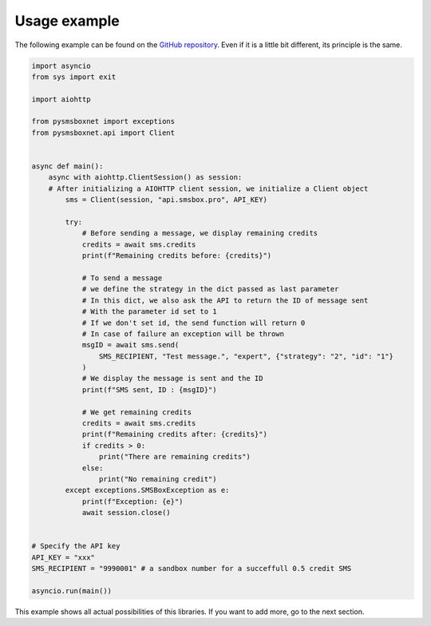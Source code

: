 Usage example
=============

The following example can be found on the `GitHub repository <https://github.com/Nardol/pysmsboxnet>`_.
Even if it is a little bit different, its principle is the same.

..  code-block:: python

   import asyncio
   from sys import exit

   import aiohttp

   from pysmsboxnet import exceptions
   from pysmsboxnet.api import Client


   async def main():
       async with aiohttp.ClientSession() as session:
       # After initializing a AIOHTTP client session, we initialize a Client object
           sms = Client(session, "api.smsbox.pro", API_KEY)

           try:
               # Before sending a message, we display remaining credits
               credits = await sms.credits
               print(f"Remaining credits before: {credits}")

               # To send a message
               # we define the strategy in the dict passed as last parameter
               # In this dict, we also ask the API to return the ID of message sent
               # With the parameter id set to 1
               # If we don't set id, the send function will return 0
               # In case of failure an exception will be thrown
               msgID = await sms.send(
                   SMS_RECIPIENT, "Test message.", "expert", {"strategy": "2", "id": "1"}
               )
               # We display the message is sent and the ID
               print(f"SMS sent, ID : {msgID}")

               # We get remaining credits
               credits = await sms.credits
               print(f"Remaining credits after: {credits}")
               if credits > 0:
                   print("There are remaining credits")
               else:
                   print("No remaining credit")
           except exceptions.SMSBoxException as e:
               print(f"Exception: {e}")
               await session.close()


   # Specify the API key
   API_KEY = "xxx"
   SMS_RECIPIENT = "9990001" # a sandbox number for a succeffull 0.5 credit SMS

   asyncio.run(main())

This example shows all actual possibilities of this libraries.
If you want to add more, go to the next section.
